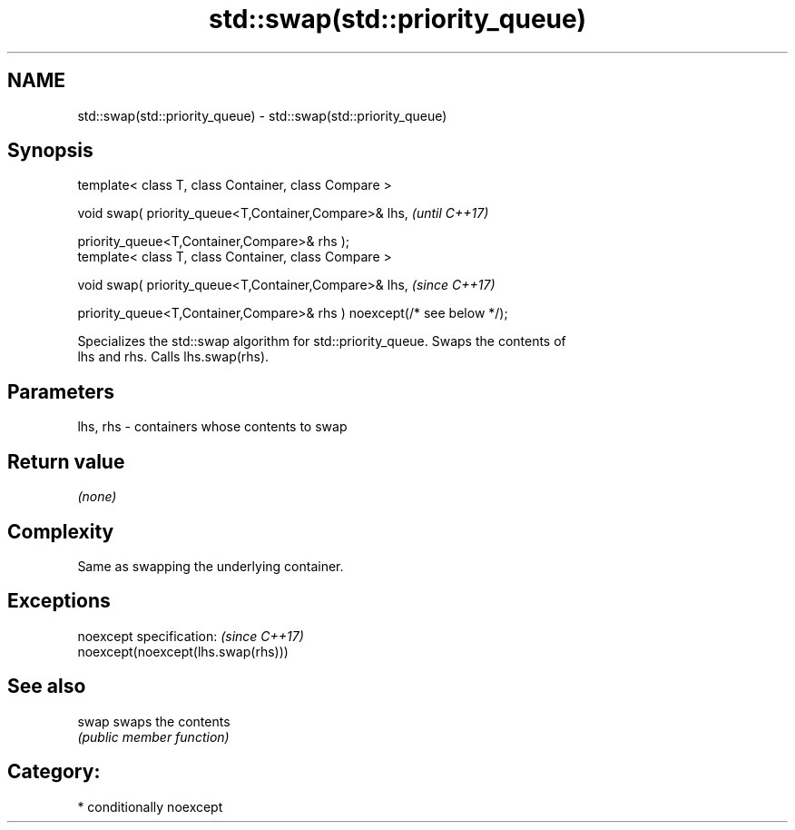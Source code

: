 .TH std::swap(std::priority_queue) 3 "2018.03.28" "http://cppreference.com" "C++ Standard Libary"
.SH NAME
std::swap(std::priority_queue) \- std::swap(std::priority_queue)

.SH Synopsis
   template< class T, class Container, class Compare >

   void swap( priority_queue<T,Container,Compare>& lhs,                   \fI(until C++17)\fP

   priority_queue<T,Container,Compare>& rhs );
   template< class T, class Container, class Compare >

   void swap( priority_queue<T,Container,Compare>& lhs,                   \fI(since C++17)\fP

   priority_queue<T,Container,Compare>& rhs ) noexcept(/* see below */);

   Specializes the std::swap algorithm for std::priority_queue. Swaps the contents of
   lhs and rhs. Calls lhs.swap(rhs).

.SH Parameters

   lhs, rhs - containers whose contents to swap

.SH Return value

   \fI(none)\fP

.SH Complexity

   Same as swapping the underlying container.

.SH Exceptions

   noexcept specification:           \fI(since C++17)\fP
   noexcept(noexcept(lhs.swap(rhs)))

.SH See also

   swap swaps the contents
        \fI(public member function)\fP

.SH Category:

     * conditionally noexcept

